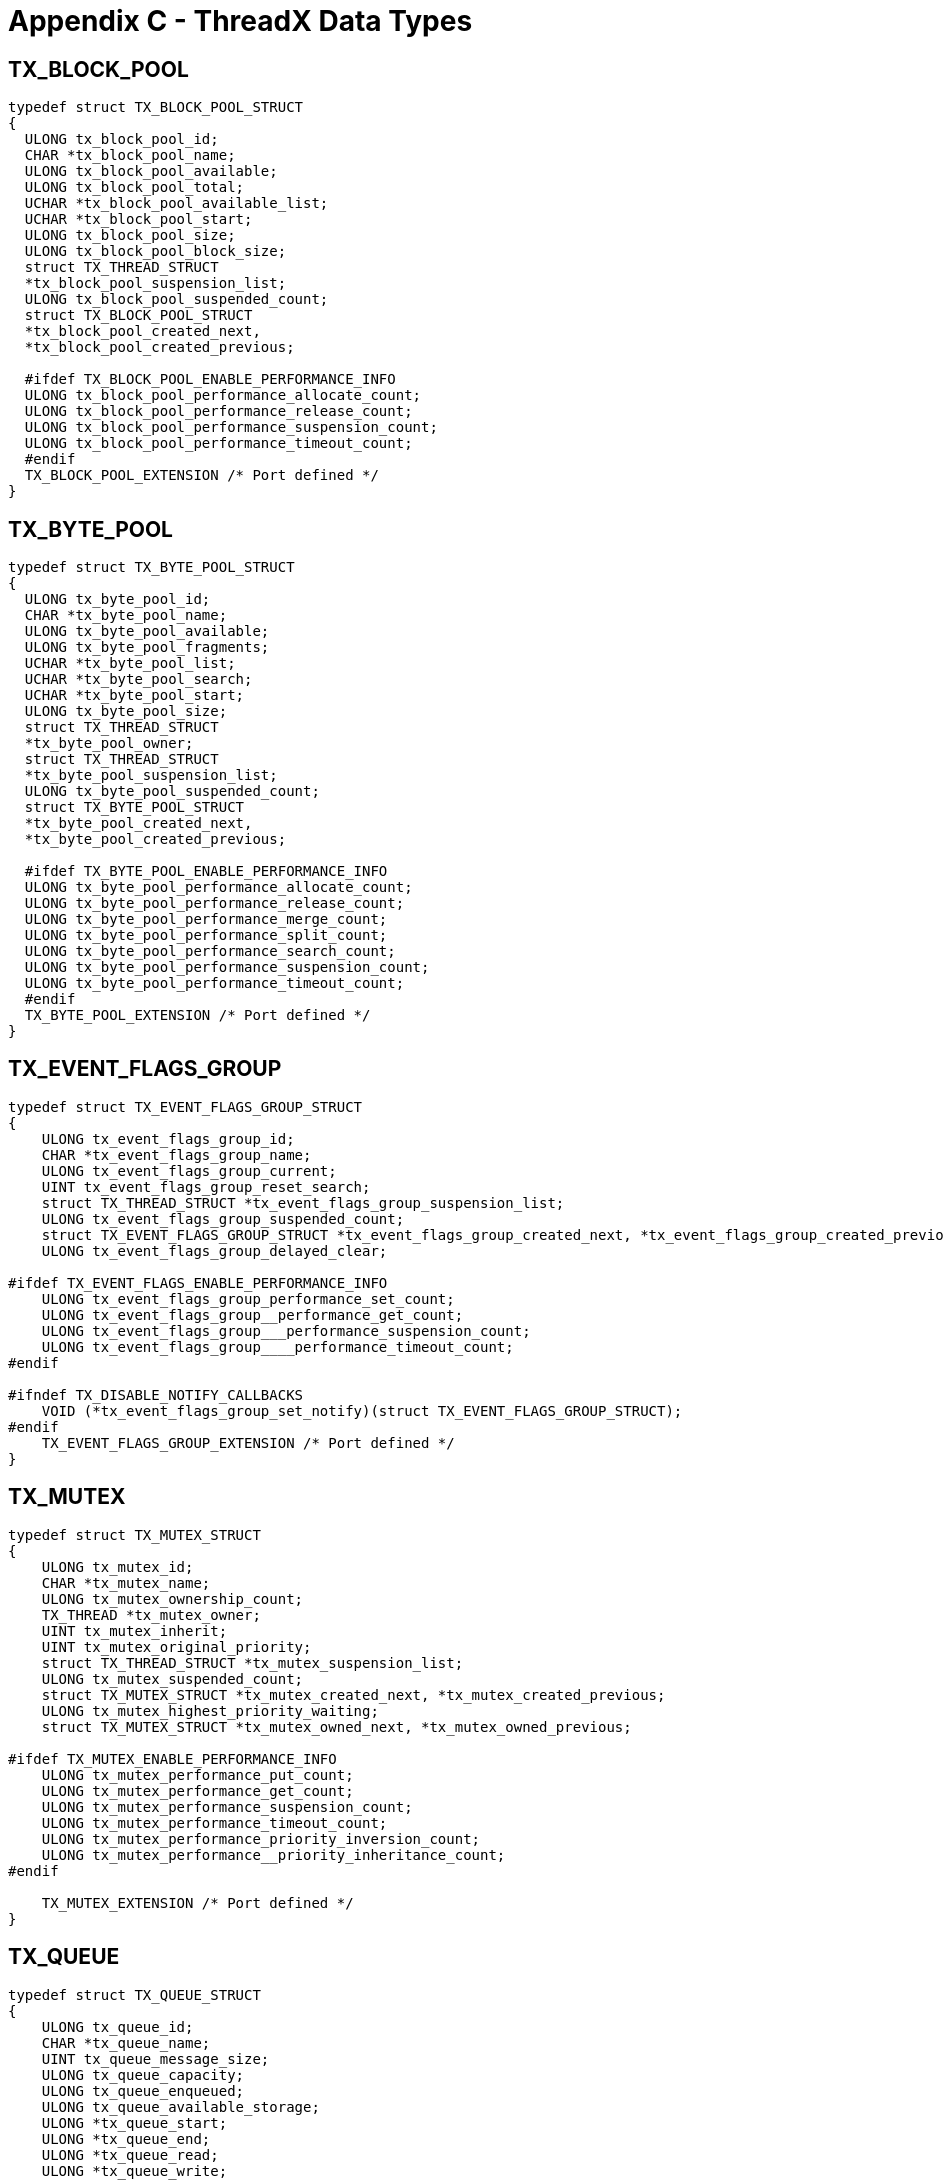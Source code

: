 ////

 Copyright (c) Microsoft
 Copyright (c) 2024-present Eclipse ThreadX contributors
 
 This program and the accompanying materials are made available 
 under the terms of the MIT license which is available at
 https://opensource.org/license/mit.
 
 SPDX-License-Identifier: MIT
 
 Contributors: 
     * Frédéric Desbiens - Initial AsciiDoc version.

////

= Appendix C - ThreadX Data Types
:description: Explore the ThreadX Data Types.

== TX_BLOCK_POOL

[,c]
----
typedef struct TX_BLOCK_POOL_STRUCT
{
  ULONG tx_block_pool_id;
  CHAR *tx_block_pool_name;
  ULONG tx_block_pool_available;
  ULONG tx_block_pool_total;
  UCHAR *tx_block_pool_available_list;
  UCHAR *tx_block_pool_start;
  ULONG tx_block_pool_size;
  ULONG tx_block_pool_block_size;
  struct TX_THREAD_STRUCT
  *tx_block_pool_suspension_list;
  ULONG tx_block_pool_suspended_count;
  struct TX_BLOCK_POOL_STRUCT
  *tx_block_pool_created_next,
  *tx_block_pool_created_previous;

  #ifdef TX_BLOCK_POOL_ENABLE_PERFORMANCE_INFO
  ULONG tx_block_pool_performance_allocate_count;
  ULONG tx_block_pool_performance_release_count;
  ULONG tx_block_pool_performance_suspension_count;
  ULONG tx_block_pool_performance_timeout_count;
  #endif
  TX_BLOCK_POOL_EXTENSION /* Port defined */
}
----

== TX_BYTE_POOL

[,c]
----
typedef struct TX_BYTE_POOL_STRUCT
{
  ULONG tx_byte_pool_id;
  CHAR *tx_byte_pool_name;
  ULONG tx_byte_pool_available;
  ULONG tx_byte_pool_fragments;
  UCHAR *tx_byte_pool_list;
  UCHAR *tx_byte_pool_search;
  UCHAR *tx_byte_pool_start;
  ULONG tx_byte_pool_size;
  struct TX_THREAD_STRUCT
  *tx_byte_pool_owner;
  struct TX_THREAD_STRUCT
  *tx_byte_pool_suspension_list;
  ULONG tx_byte_pool_suspended_count;
  struct TX_BYTE_POOL_STRUCT
  *tx_byte_pool_created_next,
  *tx_byte_pool_created_previous;

  #ifdef TX_BYTE_POOL_ENABLE_PERFORMANCE_INFO
  ULONG tx_byte_pool_performance_allocate_count;
  ULONG tx_byte_pool_performance_release_count;
  ULONG tx_byte_pool_performance_merge_count;
  ULONG tx_byte_pool_performance_split_count;
  ULONG tx_byte_pool_performance_search_count;
  ULONG tx_byte_pool_performance_suspension_count;
  ULONG tx_byte_pool_performance_timeout_count;
  #endif
  TX_BYTE_POOL_EXTENSION /* Port defined */
}
----

== TX_EVENT_FLAGS_GROUP

[,c]
----
typedef struct TX_EVENT_FLAGS_GROUP_STRUCT
{
    ULONG tx_event_flags_group_id;
    CHAR *tx_event_flags_group_name;
    ULONG tx_event_flags_group_current;
    UINT tx_event_flags_group_reset_search;
    struct TX_THREAD_STRUCT *tx_event_flags_group_suspension_list;
    ULONG tx_event_flags_group_suspended_count;
    struct TX_EVENT_FLAGS_GROUP_STRUCT *tx_event_flags_group_created_next, *tx_event_flags_group_created_previous;
    ULONG tx_event_flags_group_delayed_clear;

#ifdef TX_EVENT_FLAGS_ENABLE_PERFORMANCE_INFO
    ULONG tx_event_flags_group_performance_set_count;
    ULONG tx_event_flags_group__performance_get_count;
    ULONG tx_event_flags_group___performance_suspension_count;
    ULONG tx_event_flags_group____performance_timeout_count;
#endif

#ifndef TX_DISABLE_NOTIFY_CALLBACKS
    VOID (*tx_event_flags_group_set_notify)(struct TX_EVENT_FLAGS_GROUP_STRUCT);
#endif
    TX_EVENT_FLAGS_GROUP_EXTENSION /* Port defined */
}
----

== TX_MUTEX

[,c]
----
typedef struct TX_MUTEX_STRUCT
{
    ULONG tx_mutex_id;
    CHAR *tx_mutex_name;
    ULONG tx_mutex_ownership_count;
    TX_THREAD *tx_mutex_owner;
    UINT tx_mutex_inherit;
    UINT tx_mutex_original_priority;
    struct TX_THREAD_STRUCT *tx_mutex_suspension_list;
    ULONG tx_mutex_suspended_count;
    struct TX_MUTEX_STRUCT *tx_mutex_created_next, *tx_mutex_created_previous;
    ULONG tx_mutex_highest_priority_waiting;
    struct TX_MUTEX_STRUCT *tx_mutex_owned_next, *tx_mutex_owned_previous;

#ifdef TX_MUTEX_ENABLE_PERFORMANCE_INFO
    ULONG tx_mutex_performance_put_count;
    ULONG tx_mutex_performance_get_count;
    ULONG tx_mutex_performance_suspension_count;
    ULONG tx_mutex_performance_timeout_count;
    ULONG tx_mutex_performance_priority_inversion_count;
    ULONG tx_mutex_performance__priority_inheritance_count;
#endif

    TX_MUTEX_EXTENSION /* Port defined */
}
----

== TX_QUEUE

[,c]
----
typedef struct TX_QUEUE_STRUCT
{
    ULONG tx_queue_id;
    CHAR *tx_queue_name;
    UINT tx_queue_message_size;
    ULONG tx_queue_capacity;
    ULONG tx_queue_enqueued;
    ULONG tx_queue_available_storage;
    ULONG *tx_queue_start;
    ULONG *tx_queue_end;
    ULONG *tx_queue_read;
    ULONG *tx_queue_write;
    struct TX_THREAD_STRUCT *tx_queue_suspension_list;
    ULONG tx_queue_suspended_count;
    struct TX_QUEUE_STRUCT *tx_queue_created_next, *tx_queue_created_previous;

#ifdef TX_QUEUE_ENABLE_PERFORMANCE_INFO
    ULONG tx_queue_performance_messages_sent_count;
    ULONG tx_queue_performance_messages_received_count;
    ULONG tx_queue_performance_empty_suspension_count;
    ULONG tx_queue_performance_full_suspension_count;
    ULONG tx_queue_performance_full_error_count;
    ULONG tx_queue_performance_timeout_count;
#endif

#ifndef TX_DISABLE_NOTIFY_CALLBACKS
    VOID *tx_queue_send_notify)(struct TX_QUEUE_STRUCT *);
#endif

    TX_QUEUE_EXTENSION /* Port defined */
}
----

== TX_SEMAPHORE

[,c]
----
typedef struct TX_SEMAPHORE_STRUCT
{
    ULONG tx_semaphore_id;
    CHAR *tx_semaphore_name;
    ULONG tx_semaphore_count;
    struct TX_THREAD_STRUCT *tx_semaphore_suspension_list;
    ULONG tx_semaphore_suspended_count;
    struct TX_SEMAPHORE_STRUCT *tx_semaphore_created_next, *tx_semaphore_created_previous;

#ifdef TX_SEMAPHORE_ENABLE_PERFORMANCE_INFO
    ULONG tx_semaphore_performance_put_count;
    ULONG tx_semaphore_performance_get_count;
    ULONG tx_semaphore_performance_suspension_count;
    ULONG tx_semaphore_performance_timeout_count;
#endif

#ifndef TX_DISABLE_NOTIFY_CALLBACKS
    VOID (*tx_semaphore_put_notify)(struct TX_SEMAPHORE_STRUCT *);
#endif

    TX_SEMAPHORE_EXTENSION /* Port defined */
}
----

== TX_THREAD

[,c]
----
typedef struct TX_THREAD_STRUCT
{
    ULONG tx_thread_id;
    ULONG tx_thread_run_count;
    VOID *tx_thread_stack_ptr;
    VOID *tx_thread_stack_start;
    VOID *tx_thread_stack_end;
    ULONG tx_thread_stack_size;
    ULONG tx_thread_time_slice;
    ULONG tx_thread_new_time_slice;
    struct TX_THREAD_STRUCT *tx_thread_ready_next, *tx_thread_ready_previous;
    TX_THREAD_EXTENSION_0 /* Port defined */
    CHAR *tx_thread_name;
    UINT tx_thread_priority;
    UINT tx_thread_state;
    UINT tx_thread_delayed_suspend;
    UINT tx_thread_suspending;
    UINT tx_thread_preempt_threshold;
    VOID (*tx_thread_schedule_hook)(struct TX_THREAD_STRUCT *, ULONG);
    VOID (*tx_thread_entry)(ULONG);
    ULONG tx_thread_entry_parameter;
    TX_TIMER_INTERNAL tx_thread_timer;
    VOID (*tx_thread_suspend_cleanup)(struct TX_THREAD_STRUCT *);
    VOID *tx_thread_suspend_control_block;
    struct TX_THREAD_STRUCT *tx_thread_suspended_next, *tx_thread_suspended_previous;
    ULONG tx_thread_suspend_info;
    VOID *tx_thread_additional_suspend_info;
    UINT tx_thread_suspend_option;
    UINT tx_thread_suspend_status;
    TX_THREAD_EXTENSION_1 /* Port defined */
    struct TX_THREAD_STRUCT *tx_thread_created_next, *tx_thread_created_previous;
    TX_THREAD_EXTENSION_2 /* Port defined */
    VOID *tx_thread_filex_ptr;
    UINT tx_thread_user_priority;
    UINT tx_thread_user_preempt_threshold;
    UINT tx_thread_inherit_priority;
    ULONG tx_thread_owned_mutex_count;
    struct TX_MUTEX_STRUCT *tx_thread_owned_mutex_list;

#ifdef TX_THREAD_ENABLE_PERFORMANCE_INFO
    ULONG tx_thread_performance_resume_count;
    ULONG tx_thread_performance_suspend_count;
    ULONG tx_thread_performance_solicited_preemption_count;
    ULONG tx_thread_performance_interrupt_preemption_count;
    ULONG tx_thread_performance_priority_inversion_count;
    struct TX_THREAD_STRUCT *tx_thread_performance_last_preempting_thread;
    ULONG tx_thread_performance_time_slice_count;
    ULONG tx_thread_performance_relinquish_count;
    ULONG tx_thread_performance_timeout_count;
    ULONG tx_thread_performance_wait_abort_count;
#endif

    VOID *tx_thread_stack_highest_ptr;

#ifndef TX_DISABLE_NOTIFY_CALLBACKS
    VOID (*tx_thread_entry_exit_notify) (struct TX_THREAD_STRUCT *, UINT);
#endif

    TX_THREAD_EXTENSION_3 /* Port defined */
    ULONG tx_thread_suspension_sequence;
    TX_THREAD_USER_EXTENSION
}
----

== TX_TIMER

[,c]
----
typedef struct TX_TIMER_STRUCT
{
    ULONG tx_timer_id;
    CHAR *tx_timer_name;
    TX_TIMER_INTERNAL tx_timer_internal;
    struct TX_TIMER_STRUCT *tx_timer_created_next, *tx_timer_created_previous;
    TX_TIMER_EXTENSION /* Port defined */

#ifdef TX_TIMER_ENABLE_PERFORMANCE_INFO
    ULONG tx_timer_performance_activate_count;
    ULONG tx_timer_performance_reactivate_count;
    ULONG tx_timer_performance_deactivate_count;
    ULONG tx_timer_performance_expiration_count;
    ULONG tx_timer_performance__expiration_adjust_count;
#endif
}
----

== TX_TIMER_INTERNAL

[,c]
----
typedef struct TX_TIMER_INTERNAL_STRUCT
{
    ULONG tx_timer_internal_remaining_ticks;
    ULONG tx_timer_internal_re_initialize_ticks;
    VOID (*tx_timer_internal_timeout_function)(ULONG);
    ULONG tx_timer_internal_timeout_param;
    struct TX_TIMER_INTERNAL_STRUCT *tx_timer_internal_active_next, *tx_timer_internal_active_previous;
    struct TX_TIMER_INTERNAL_STRUCT *tx_timer_internal_list_head;
    TX_TIMER_INTERNAL_EXTENSION /* Port defined */
}
----
